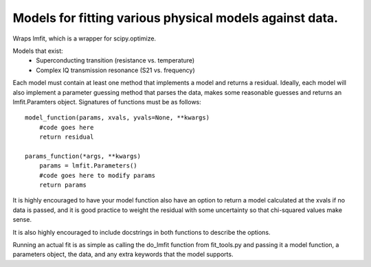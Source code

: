 Models for fitting various physical models against data.
========================================================
Wraps lmfit, which is a wrapper for scipy.optimize.

Models that exist:
 * Superconducting transition (resistance vs. temperature)
 * Complex IQ transmission resonance (S21 vs. frequency)

Each model must contain at least one method that implements a model and returns
a residual. Ideally, each model will also implement a parameter guessing method
that parses the data, makes some reasonable guesses and returns an
lmfit.Paramters object. Signatures of functions must be as follows::

  model_function(params, xvals, yvals=None, **kwargs)
      #code goes here
      return residual

  params_function(*args, **kwargs)
      params = lmfit.Parameters()
      #code goes here to modify params
      return params

It is highly encouraged to have your model function also have an option to
return a model calculated at the xvals if no data is passed, and it is good
practice to weight the residual with some uncertainty so that chi-squared values
make sense.

It is also highly encouraged to include docstrings in both functions to describe
the options.

Running an actual fit is as simple as calling the do_lmfit function from
fit_tools.py and passing it a model function, a parameters object, the data, and
any extra keywords that the model supports.
